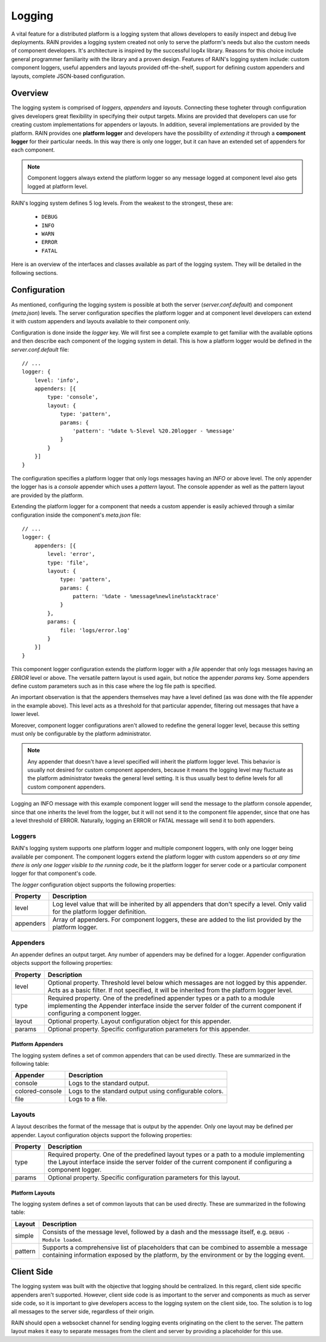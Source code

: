 =======
Logging
=======

A vital feature for a distributed platform is a logging system that allows developers to easily
inspect and debug live deployments. RAIN provides a logging system created not only to serve the
platform's needs but also the custom needs of component developers. It's architecture is inspired
by the successful log4x library. Reasons for this choice include general programmer familiarity
with the library and a proven design. Features of RAIN's logging system include: custom component
loggers, useful appenders and layouts provided off-the-shelf, support for defining custom appenders
and layouts, complete JSON-based configuration.

--------
Overview
--------

The logging system is comprised of *loggers*, *appenders* and *layouts*. Connecting these togheter
through configuration gives developers great flexibility in specifying their output targets. Mixins
are provided that developers can use for creating custom implementations for appenders or layouts.
In addition, several implementations are provided by the platform. RAIN provides one **platform
logger** and developers have the possibility of *extending it* through a **component logger** for
their particular needs. In this way there is only one logger, but it can have an extended set of
appenders for each component.

.. note::
    Component loggers always extend the platform logger so any message logged at component level
    also gets logged at platform level.

RAIN's logging system defines 5 log levels. From the weakest to the strongest, these are:

    * ``DEBUG``
    * ``INFO``
    * ``WARN``
    * ``ERROR``
    * ``FATAL``

Here is an overview of the interfaces and classes available as part of the logging system. They will
be detailed in the following sections.

.. image:: ../images/proposals/logging.jpg

-------------
Configuration
-------------

As mentioned, configuring the logging system is possible at both the server (*server.conf.default*)
and component (*meta.json*) levels. The server configuration specifies the platform logger and
at component level developers can extend it with custom appenders and layouts available to their
component only.

Configuration is done inside the *logger* key. We will first see a complete example to get
familiar with the available options and then describe each component of the logging system in
detail. This is how a platform logger would be defined in the *server.conf.default* file::

    // ...
    logger: {
        level: 'info',
        appenders: [{
            type: 'console',
            layout: {
                type: 'pattern',
                params: {
                    'pattern': '%date %-5level %20.20logger - %message'
                }
            }
        }]
    }

The configuration specifies a platform logger that only logs messages having an *INFO* or above
level. The only appender the logger has is a *console* appender which uses a *pattern* layout.
The console appender as well as the pattern layout are provided by the platform.

Extending the platform logger for a component that needs a custom appender is easily achieved
through a similar configuration inside the component's *meta.json* file::

    // ...
    logger: {
        appenders: [{
            level: 'error',
            type: 'file',
            layout: {
                type: 'pattern',
                params: {
                    pattern: '%date - %message%newline%stacktrace'
                }
            },
            params: {
                file: 'logs/error.log'
            }
        }]
    }

This component logger configuration extends the platform logger with a *file* appender that only
logs messages having an *ERROR* level or above. The versatile pattern layout is used again, but
notice the appender *params* key. Some appenders define custom parameters such as in this case
where the log file path is specified.

An important observation is that the appenders themselves may have a level defined (as was done
with the file appender in the example above). This level acts as a threshold for that particular
appender, filtering out messages that have a lower level.

Moreover, component logger configurations aren't allowed to redefine the general logger level,
because this setting must only be configurable by the platform administrator.

.. note::
    Any appender that doesn't have a level specified will inherit the platform logger level. This
    behavior is usually not desired for custom component appenders, because it means the logging
    level may fluctuate as the platform administrator tweaks the general level setting. It is thus
    usually best to define levels for all custom component appenders.

Logging an INFO message with this example component logger will send the message to the platform
console appender, since that one inherits the level from the logger, but it will not send it to
the component file appender, since that one has a level threshold of ERROR. Naturally, logging
an ERROR or FATAL message will send it to both appenders.

.......
Loggers
.......

RAIN's logging system supports one platform logger and multiple component loggers, with only one
logger being available per component. The component loggers extend the platform logger with custom
appenders so *at any time there is only one logger visible to the running code*, be it the platform
logger for server code or a particular component logger for that component's code.

The *logger* configuration object supports the following properties:

..
    /*
        Please keep the table formatting neat and clean when updating by following these simple
        rules:

            - cells should have at least 2 spaces left and right padding
            - columns should be separated by at least 2 spaces
            - the table should be kept at full 100 chars width all the time
    */

=============  ====================================================================================
  Property      Description
=============  ====================================================================================
  level         Log level value that will be inherited by all appenders that don't specify a
                level. Only valid for the platform logger definition.

  appenders     Array of appenders. For component loggers, these are added to the list provided
                by the platform logger.
=============  ====================================================================================

.........
Appenders
.........

An appender defines an output target. Any number of appenders may be defined for a logger. Appender
configuration objects support the following properties:

..
    /*
        Please keep the table formatting neat and clean when updating by following the rules
        outlined before the first table above.
    */

============  =====================================================================================
  Property      Description
============  =====================================================================================
  level         Optional property. Threshold level below which messages are not logged by this
                appender. Acts as a basic filter. If not specified, it will be inherited from the
                platform logger level.

  type          Required property. One of the predefined appender types or a path to a module
                implementing the Appender interface inside the server folder of the current
                component if configuring a component logger.

  layout        Optional property. Layout configuration object for this appender.

  params        Optional property. Specific configuration parameters for this appender.
============  =====================================================================================

^^^^^^^^^^^^^^^^^^
Platform Appenders
^^^^^^^^^^^^^^^^^^

The logging system defines a set of common appenders that can be used directly. These are summarized
in the following table:

..
    /*
        Please keep the table formatting neat and clean when updating by following the rules
        outlined before the first table above.
    */

===================  ==============================================================================
  Appender             Description
===================  ==============================================================================
  console              Logs to the standard output.
  colored-console      Logs to the standard output using configurable colors.
  file                 Logs to a file.
===================  ==============================================================================

.......
Layouts
.......

A layout describes the format of the message that is output by the appender. Only one layout
may be defined per appender. Layout configuration objects support the following properties:

..
    /*
        Please keep the table formatting neat and clean when updating by following the rules
        outlined before the first table above.
    */

============  =====================================================================================
  Property      Description
============  =====================================================================================
  type          Required property. One of the predefined layout types or a path to a module
                implementing the Layout interface inside the server folder of the current
                component if configuring a component logger.

  params        Optional property. Specific configuration parameters for this layout.
============  =====================================================================================

^^^^^^^^^^^^^^^^
Platform Layouts
^^^^^^^^^^^^^^^^

The logging system defines a set of common layouts that can be used directly. These are summarized
in the following table:

..
    /*
        Please keep the table formatting neat and clean when updating by following the rules
        outlined before the first table above.
    */

===================  ==============================================================================
  Layout               Description
===================  ==============================================================================
  simple               Consists of the message level, followed by a dash and the messsage itself,
                       e.g. ``DEBUG - Module loaded``.

  pattern              Supports a comprehensive list of placeholders that can be combined to
                       assemble a message containing information exposed by the platform,
                       by the environment or by the logging event.
===================  ==============================================================================

-----------
Client Side
-----------

The logging system was built with the objective that logging should be centralized. In this regard,
client side specific appenders aren't supported. However, client side code is as important to the
server and components as much as server side code, so it is important to give developers access
to the logging system on the client side, too. The solution is to log all messages to the server
side, regardless of their origin.

RAIN should open a websocket channel for  sending logging events originating on the client to the
server. The pattern layout makes it easy to separate messages from the client and server by
providing a placeholder for this use.